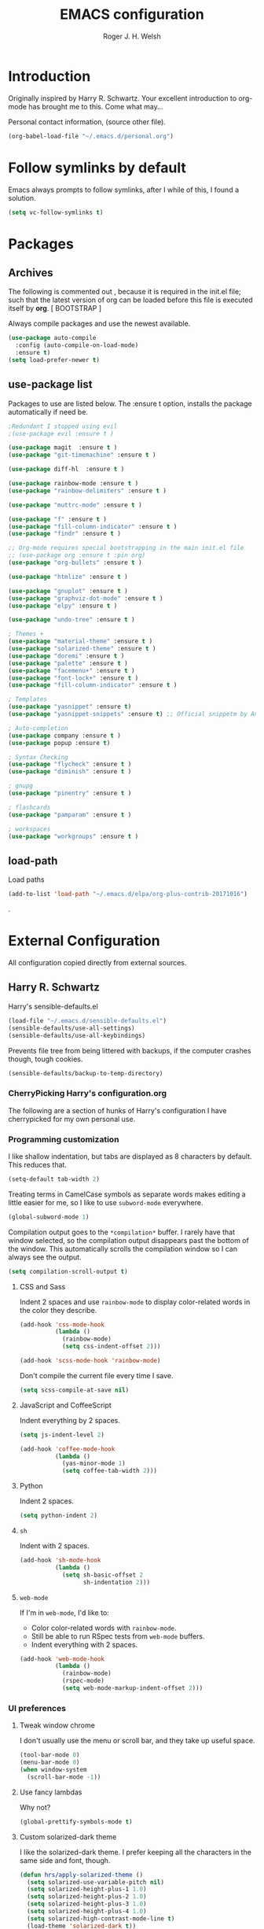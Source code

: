 #+TITLE: EMACS configuration
#+AUTHOR: Roger J. H. Welsh
#+EMAIL: rjhwelsh@gmail.com
#+PROPERTY: header-args    :results silent

* Introduction
Originally inspired by Harry R. Schwartz. Your excellent introduction to
org-mode has brought me to this. Come what may...

Personal contact information, (source other file).
#+BEGIN_SRC emacs-lisp
(org-babel-load-file "~/.emacs.d/personal.org")
#+END_SRC

* Follow symlinks by default
Emacs always prompts to follow symlinks, after I while of this, I
found a solution.
#+BEGIN_SRC emacs-lisp
(setq vc-follow-symlinks t)
#+END_SRC

* Packages
** Archives

The following is commented out , because it is required in the init.el file;
such that the latest version of org can be loaded before this file is executed
itself by *org*. [ BOOTSTRAP ]
# The package library is required for package management.
# #+BEGIN_SRC emacs-lisp
# (require 'package)
# #+END_SRC

# Disable automatic package loading.
# #+BEGIN_SRC emacs-lisp
# (setq package-enable-at-startup nil)
# (package-initialize)
# #+END_SRC

# This code provides a source list of package archives, from which to install packages.
# #+BEGIN_SRC emacs-lisp
# (add-to-list 'package-archives '("org" . "http://orgmode.org/elpa/"))
# (add-to-list 'package-archives '("melpa" . "http://melpa.org/packages/"))
# (add-to-list 'package-archives '("melpa-stable" . "http://stable.melpa.org/packages/"))
# #+END_SRC

# Refresh the last view of the elisp archives.
# #+BEGIN_SRC emacs-lisp
# (unless package-archive-contents
#   (package-refresh-contents))
# #+END_SRC

# Use-package is a special set of macros to automatically install and
# load packages from the init.el file, this needs to be
# bootstrapped before we can use it.
# #+BEGIN_SRC emacs-lisp
# (unless (package-installed-p 'use-package)
#   (package-refresh-contents)
#   (package-install 'use-package))
# (eval-when-compile
#   (require 'use-package))
# #+END_SRC

Always compile packages and use the newest available.
#+BEGIN_SRC emacs-lisp
(use-package auto-compile
  :config (auto-compile-on-load-mode)
  :ensure t)
(setq load-prefer-newer t)
#+END_SRC

** use-package list
Packages to use are listed below. The :ensure t option, installs the
package automatically if need be.
#+BEGIN_SRC emacs-lisp
;Redundant I stopped using evil
;(use-package evil :ensure t )

(use-package magit  :ensure t )
(use-package "git-timemachine" :ensure t )

(use-package diff-hl  :ensure t )

(use-package rainbow-mode :ensure t )
(use-package "rainbow-delimiters" :ensure t )

(use-package "muttrc-mode" :ensure t )

(use-package "f" :ensure t )
(use-package "fill-column-indicator" :ensure t )
(use-package "findr" :ensure t )

;; Org-mode requires special bootstrapping in the main init.el file
;; (use-package org :ensure t :pin org)
(use-package "org-bullets" :ensure t )

(use-package "htmlize" :ensure t )

(use-package "gnuplot" :ensure t )
(use-package "graphviz-dot-mode" :ensure t )
(use-package "elpy" :ensure t )

(use-package "undo-tree" :ensure t )

; Themes +
(use-package "material-theme" :ensure t )
(use-package "solarized-theme" :ensure t )
(use-package "doremi" :ensure t )
(use-package "palette" :ensure t )
(use-package "facemenu+" :ensure t )
(use-package "font-lock+" :ensure t )
(use-package "fill-column-indicator" :ensure t )

; Templates
(use-package "yasnippet" :ensure t)
(use-package "yasnippet-snippets" :ensure t) ;; Official snippetm by AndreaCrotti

; Auto-completion
(use-package company :ensure t )
(use-package popup :ensure t)

; Syntax Checking
(use-package "flycheck" :ensure t )
(use-package "diminish" :ensure t )

; gnupg
(use-package "pinentry" :ensure t )

; flashcards
(use-package "pamparam" :ensure t )

; workspaces
(use-package "workgroups" :ensure t )

#+END_SRC

** load-path
Load paths
#+BEGIN_SRC emacs-lisp
(add-to-list 'load-path "~/.emacs.d/elpa/org-plus-contrib-20171016")
#+END_SRC
.
* External Configuration
All configuration copied directly from external sources.
** Harry R. Schwartz

Harry's sensible-defaults.el
#+BEGIN_SRC emacs-lisp
(load-file "~/.emacs.d/sensible-defaults.el")
(sensible-defaults/use-all-settings)
(sensible-defaults/use-all-keybindings)
#+END_SRC

Prevents file tree from being littered with backups, if the computer
crashes though, tough cookies.
#+BEGIN_SRC emacs-lisp
(sensible-defaults/backup-to-temp-directory)
#+END_SRC

*** CherryPicking Harry's configuration.org
The following are a section of hunks of Harry's configuration I have
cherrypicked for my own personal use.
*** Programming customization

I like shallow indentation, but tabs are displayed as 8 characters by default.
This reduces that.

#+BEGIN_SRC emacs-lisp
  (setq-default tab-width 2)
#+END_SRC

Treating terms in CamelCase symbols as separate words makes editing a little
easier for me, so I like to use =subword-mode= everywhere.

#+BEGIN_SRC emacs-lisp
  (global-subword-mode 1)
#+END_SRC

Compilation output goes to the =*compilation*= buffer. I rarely have that window
selected, so the compilation output disappears past the bottom of the window.
This automatically scrolls the compilation window so I can always see the
output.

#+BEGIN_SRC emacs-lisp
  (setq compilation-scroll-output t)
#+END_SRC

**** CSS and Sass

Indent 2 spaces and use =rainbow-mode= to display color-related words in the
color they describe.

#+BEGIN_SRC emacs-lisp
  (add-hook 'css-mode-hook
            (lambda ()
              (rainbow-mode)
              (setq css-indent-offset 2)))

  (add-hook 'scss-mode-hook 'rainbow-mode)
#+END_SRC

Don't compile the current file every time I save.

#+BEGIN_SRC emacs-lisp
  (setq scss-compile-at-save nil)
#+END_SRC

**** JavaScript and CoffeeScript

Indent everything by 2 spaces.

#+BEGIN_SRC emacs-lisp
  (setq js-indent-level 2)

  (add-hook 'coffee-mode-hook
            (lambda ()
              (yas-minor-mode 1)
              (setq coffee-tab-width 2)))
#+END_SRC

**** Python

Indent 2 spaces.

#+BEGIN_SRC emacs-lisp
  (setq python-indent 2)
#+END_SRC

**** =sh=

Indent with 2 spaces.

#+BEGIN_SRC emacs-lisp
  (add-hook 'sh-mode-hook
            (lambda ()
              (setq sh-basic-offset 2
                    sh-indentation 2)))
#+END_SRC

**** =web-mode=

If I'm in =web-mode=, I'd like to:

- Color color-related words with =rainbow-mode=.
- Still be able to run RSpec tests from =web-mode= buffers.
- Indent everything with 2 spaces.

#+BEGIN_SRC emacs-lisp
  (add-hook 'web-mode-hook
            (lambda ()
              (rainbow-mode)
              (rspec-mode)
              (setq web-mode-markup-indent-offset 2)))
#+END_SRC

*** UI preferences
**** Tweak window chrome

I don't usually use the menu or scroll bar, and they take up useful space.

#+BEGIN_SRC emacs-lisp
  (tool-bar-mode 0)
  (menu-bar-mode 0)
  (when window-system
    (scroll-bar-mode -1))
#+END_SRC

# The default frame title isn't useful. This binds it to the name of the current
# project:

# #+BEGIN_SRC emacs-lisp
#   (setq frame-title-format '((:eval (projectile-project-name))))
# #+END_SRC

**** Use fancy lambdas

Why not?

#+BEGIN_SRC emacs-lisp
  (global-prettify-symbols-mode t)
#+END_SRC

**** Custom solarized-dark theme

I like the solarized-dark theme. I prefer keeping all the characters in the same
side and font, though.

#+BEGIN_SRC emacs-lisp
  (defun hrs/apply-solarized-theme ()
    (setq solarized-use-variable-pitch nil)
    (setq solarized-height-plus-1 1.0)
    (setq solarized-height-plus-2 1.0)
    (setq solarized-height-plus-3 1.0)
    (setq solarized-height-plus-4 1.0)
    (setq solarized-high-contrast-mode-line t)
    (load-theme 'solarized-dark t))
#+END_SRC

If this code is being evaluated by =emacs --daemon=, ensure that each subsequent
frame is themed appropriately.

#+BEGIN_SRC emacs-lisp
  (if (daemonp)
      (add-hook 'after-make-frame-functions
                (lambda (frame)
                    (hrs/apply-solarized-theme)))
    (hrs/apply-solarized-theme))
#+END_SRC

**** Disable visual bell

=sensible-defaults= replaces the audible bell with a visual one, but I really
don't even want that (and my Emacs/Mac pair renders it poorly). This disables
the bell altogether.

#+BEGIN_SRC emacs-lisp
  (setq ring-bell-function 'ignore)
#+END_SRC

**** Scroll conservatively

When point goes outside the window, Emacs usually recenters the buffer point.
I'm not crazy about that. This changes scrolling behavior to only scroll as far
as point goes.

#+BEGIN_SRC emacs-lisp
  (setq scroll-conservatively 100)
#+END_SRC

**** Set default font and configure font resizing

Harry's partial to Inconsolata. I prefer Hermit.

The standard =text-scale-= functions just resize the text in the current buffer;
I'd generally like to resize the text in /every/ buffer, and I usually want to
change the size of the modeline, too (this is especially helpful when
presenting). These functions and bindings let me resize everything all together!

Note that this overrides the default font-related keybindings from
=sensible-defaults=.

#+BEGIN_SRC emacs-lisp
  (setq scalable-fonts-allowed '( "iso10646-1$" ) )
  (setq hrs/default-font "Hermit")
  (setq hrs/default-font-size 10)
  (setq hrs/current-font-size hrs/default-font-size)

#+END_SRC



#+BEGIN_SRC

  (setq hrs/font-change-increment 1.1)

  (defun hrs/font-code ()
    "Return a string representing the current font (like \"Inconsolata-14\")."
    (concat hrs/default-font "-" (number-to-string hrs/current-font-size)))

  (defun hrs/set-font-size ()
    "Set the font to `hrs/default-font' at `hrs/current-font-size'.
  Set that for the current frame, and also make it the default for
  other, future frames."
    (let ((font-code (hrs/font-code)))
      (add-to-list 'default-frame-alist (cons 'font font-code))
      (set-frame-font font-code)))

  (defun hrs/reset-font-size ()
    "Change font size back to `hrs/default-font-size'."
    (interactive)
    (setq hrs/current-font-size hrs/default-font-size)
    (hrs/set-font-size))

  (defun hrs/increase-font-size ()
    "Increase current font size by a factor of `hrs/font-change-increment'."
    (interactive)
    (setq hrs/current-font-size
          (ceiling (* hrs/current-font-size hrs/font-change-increment)))
    (hrs/set-font-size))

  (defun hrs/decrease-font-size ()
    "Decrease current font size by a factor of `hrs/font-change-increment', down to a minimum size of 1."
    (interactive)
    (setq hrs/current-font-size
          (max 1
               (floor (/ hrs/current-font-size hrs/font-change-increment))))
    (hrs/set-font-size))

  (define-key global-map (kbd "C-)") 'hrs/reset-font-size)
  (define-key global-map (kbd "C-+") 'hrs/increase-font-size)
  (define-key global-map (kbd "C-=") 'hrs/increase-font-size)
  (define-key global-map (kbd "C-_") 'hrs/decrease-font-size)
  (define-key global-map (kbd "C--") 'hrs/decrease-font-size)

  (hrs/reset-font-size)
#+END_SRC

*NOTE:* Weird it seems that setting the font-size does not work here. But
 setting the keymaps to adjust fonts works somehow.
Font height was set to default at 121 1/10pts in customize-face, default.
I have since adjusted this back to 70 1/10pts using custom-set-faces in init.el.

**** Highlight the current line

=global-hl-line-mode= softly highlights the background color of the line
containing point. It makes it a bit easier to find point, and it's useful when
pairing or presenting code.

#+BEGIN_SRC emacs-lisp
  (when window-system
    (global-hl-line-mode))
#+END_SRC

**** Hide certain modes from the modeline

I'd rather have only a few necessary mode identifiers on my modeline. This
either hides or "renames" a variety of major or minor modes using the =diminish=
package.

#+BEGIN_SRC emacs-lisp
  (defmacro diminish-minor-mode (filename mode &optional abbrev)
    `(eval-after-load (symbol-name ,filename)
       '(diminish ,mode ,abbrev)))

  (defmacro diminish-major-mode (mode-hook abbrev)
    `(add-hook ,mode-hook
               (lambda () (setq mode-name ,abbrev))))

  (diminish-minor-mode 'abbrev 'abbrev-mode)
  ;(diminish-minor-mode 'simple 'auto-fill-function)
  ;(diminish-minor-mode 'company 'company-mode)
  ;(diminish-minor-mode 'eldoc 'eldoc-mode)
  (diminish-minor-mode 'flycheck 'flycheck-mode)
  (diminish-minor-mode 'flyspell 'flyspell-mode)
  ;(diminish-minor-mode 'global-whitespace 'global-whitespace-mode)
  ;(diminish-minor-mode 'projectile 'projectile-mode)
  ;(diminish-minor-mode 'ruby-end 'ruby-end-mode)
  (diminish-minor-mode 'subword 'subword-mode)
  (diminish-minor-mode 'undo-tree 'undo-tree-mode)
  ;(diminish-minor-mode 'yard-mode 'yard-mode)
  ;(diminish-minor-mode 'yasnippet 'yas-minor-mode)
  ;(diminish-minor-mode 'wrap-region 'wrap-region-mode)

  ;(diminish-minor-mode 'paredit 'paredit-mode " π")

  (diminish-major-mode 'emacs-lisp-mode-hook "el")
  ;(diminish-major-mode 'haskell-mode-hook "λ=")
  (diminish-major-mode 'lisp-interaction-mode-hook "λ")
  (diminish-major-mode 'python-mode-hook "Py")
#+END_SRC

**** Highlight uncommitted changes

Use the =diff-hl= package to highlight changed-and-uncommitted lines when
programming.

#+BEGIN_SRC emacs-lisp
  (require 'diff-hl)

  (add-hook 'prog-mode-hook 'turn-on-diff-hl-mode)
  (add-hook 'vc-dir-mode-hook 'turn-on-diff-hl-mode)
#+END_SRC

*** Exporting

# Allow export to markdown and beamer (for presentations).
# #+BEGIN_SRC emacs-lisp
#   (require 'ox-md)
#   (require 'ox-beamer)
# #+END_SRC

Allow =babel= to evaluate Emacs lisp, Ruby, dot, or Gnuplot code.

#+BEGIN_SRC emacs-lisp
  (org-babel-do-load-languages
   'org-babel-load-languages
   '((emacs-lisp . t)
    ; (ruby . t)
     (dot . t)
     (gnuplot . t)))
#+END_SRC

Don't ask before evaluating code blocks.

#+BEGIN_SRC emacs-lisp
  (setq org-confirm-babel-evaluate nil)
#+END_SRC

Associate the "dot" language with the =graphviz-dot= major mode.

#+BEGIN_SRC emacs-lisp
  (add-to-list 'org-src-lang-modes '("dot" . graphviz-dot))
#+END_SRC

Translate regular ol' straight quotes to typographically-correct curly quotes
when exporting.

#+BEGIN_SRC emacs-lisp
  (setq org-export-with-smart-quotes t)
#+END_SRC

***** Exporting to HTML

Don't include a footer with my contact and publishing information at the bottom
of every exported HTML document.

#+BEGIN_SRC emacs-lisp
  (setq org-html-postamble nil)
#+END_SRC

Exporting to HTML and opening the results triggers =/usr/bin/sensible-browser=,
which checks the =$BROWSER= environment variable to choose the right browser.
I'd like to always use Firefox, so:

#+BEGIN_SRC emacs-lisp
  (setenv "BROWSER" "firefox")
#+END_SRC
** Dennis Ogbe
** Bernt Hansen
A function for skipping archiving tasks from Bernt Hansen.
#+BEGIN_SRC emacs-lisp
(setq org-archive-mark-done nil) ;; Do not mark archived tasks as done.
(defun bh/skip-non-archivable-tasks ()
  "Skip trees that are not available for archiving"
  (save-restriction
    (widen)
    ;; Consider only tasks with done todo headings as archivable candidates
    (let ((next-headline (save-excursion (or (outline-next-heading) (point-max))))
          (subtree-end (save-excursion (org-end-of-subtree t))))
      (if (member (org-get-todo-state) org-todo-keywords-1)
          (if (member (org-get-todo-state) org-done-keywords)
              (let* ((daynr (string-to-int (format-time-string "%d" (current-time))))
                     (a-month-ago (* 60 60 24 (+ daynr 1)))
                     (last-month (format-time-string "%Y-%m-" (time-subtract (current-time) (seconds-to-time a-month-ago))))
                     (this-month (format-time-string "%Y-%m-" (current-time)))
                     (subtree-is-current (save-excursion
                                           (forward-line 1)
                                           (and (< (point) subtree-end)
                                                (re-search-forward (concat last-month "\\|" this-month) subtree-end t)))))
                (if subtree-is-current
                    subtree-end ; Has a date in this month or last month, skip it
                  nil))  ; available to archive
            (or subtree-end (point-max)))
        next-headline))))
#+END_SRC

* Evil-mode
I originally came from vim, and this helped me gain some familiarity
with emacs before going head over heels. I eventually commented it out
so that I could focus on improving my emacs ability.
# #+BEGIN_SRC emacs-lisp
# ;; (require 'evil)
# ;; (evil-mode t)
# #+END_SRC

* Text-mode
Auto-fill automatically breaks up words into paragraphs.
#+BEGIN_SRC emacs-lisp
(add-hook 'text-mode-hook 'auto-fill-mode )
#+END_SRC

* Url-handling
Set your default browser here.
#+BEGIN_SRC emacs-lisp
(setq browse-url-browser-function 'browse-url-firefox)
#+END_SRC

* Git Porcelain
I use magit for git integration. The following key-bindings are for convenience.
#+BEGIN_SRC emacs-lisp
(global-set-key (kbd "C-x g") 'magit-status)
(global-set-key (kbd "C-x M-g") 'magit-dispatch-popup)
#+END_SRC

* FACES
FACES are custom settings for font, colour, background etc.
** Time Management Faces
 These faces are for [[*Time%20Management][Time Management]].
 #+BEGIN_SRC emacs-lisp
   (defface todo
         '(
           (((class color) (min-colors 8))
            :background "red" :foreground "black" :weight extra-bold
            :inherit default :height 1.0 :box ( :style released-button ) )
          )
         "Face for basic todo items."
         :group 'todo-faces)
 #+END_SRC
 #+BEGIN_SRC emacs-lisp
         (defface done
               '(
                 (((class color) (min-colors 8))
                  :background "green" :foreground "black" :weight extra-bold
                  :inherit default :height 1.0 :box ( :style released-button ) )
                )
               "Face for basic todo items."
               :group 'todo-faces)
 #+END_SRC
 #+BEGIN_SRC emacs-lisp
         (defface new
               '(
                 (((class color) (min-colors 8))
                  :background "blue" :foreground "white" :weight extra-bold
                  :inherit default :height 1.0 :box ( :style released-button ) )
                )
               "Face for basic todo items."
               :group 'todo-faces)
 #+END_SRC
 #+BEGIN_SRC emacs-lisp
         (defface someday
               '(
                 (((class color) (min-colors 8))
                  :background "blue" :foreground "gray" :weight extra-bold
                  :inherit default :height 1.0 :box ( :style released-button ) )
                )
               "Face for basic todo items."
               :group 'todo-faces)
 #+END_SRC
 #+BEGIN_SRC emacs-lisp
   (defface plan
         '(
           (((class color) (min-colors 8))
            :background "yellow" :foreground "black" :weight extra-bold
            :inherit default :height 1.0 :box ( :style released-button ) )
          )
         "Face for basic todo items."
         :group 'todo-faces)
 #+END_SRC
 #+BEGIN_SRC emacs-lisp
         (defface verify
               '(
                 (((class color) (min-colors 8))
                  :background "orange" :foreground "black" :weight extra-bold
                  :inherit default :height 1.0 :box ( :style released-button ) )
                )
               "Face for basic todo items."
               :group 'todo-faces)
 #+END_SRC
 #+BEGIN_SRC emacs-lisp
   (defface delegate
         '(
           (((class color) (min-colors 8))
            :background "magenta" :foreground "black" :weight extra-bold
            :inherit default :height 1.0 :box ( :style released-button ) )
          )
         "Face for basic todo items."
         :group 'todo-faces)
 #+END_SRC
 #+BEGIN_SRC emacs-lisp
         (defface wait
               '(
                 (((class color) (min-colors 8))
                  :background "black" :foreground "cyan" :weight extra-bold
                  :inherit default :height 1.0 :box ( :style released-button ) )
                )
               "Face for basic todo items."
               :group 'todo-faces)
 #+END_SRC
 #+BEGIN_SRC emacs-lisp
   (defface action
         '(
           (((class color) (min-colors 8))
            :background "red" :foreground "black" :weight extra-bold
            :inherit default :height 1.0 :box ( :style released-button ) )
          )
         "Face for basic todo items."
         :group 'todo-faces)
 #+END_SRC
 #+BEGIN_SRC emacs-lisp
         (defface context
               '(
                 (((class color) (min-colors 8))
                  :background "black" :foreground "orange" :weight extra-bold
                  :inherit default :height 1.0 :box ( :style released-button ) )
                )
               "Face for basic todo items."
               :group 'todo-faces)
 #+END_SRC
 #+BEGIN_SRC emacs-lisp
   (defface event
         '(
           (((class color) (min-colors 8))
            :background "black" :foreground "green" :weight extra-bold
            :inherit default :height 1.0 :box ( :style released-button ) )
          )
         "Face for basic todo items."
         :group 'todo-faces)
 #+END_SRC
 #+BEGIN_SRC emacs-lisp
         (defface canceled
               '(
                 (((class color) (min-colors 8))
                  :background "dim gray" :foreground "gray" :weight extra-bold
                  :inherit default :height 1.0 :box ( :style released-button ) )
                )
               "Face for basic todo items."
               :group 'todo-faces)
 #+END_SRC
 #+BEGIN_SRC emacs-lisp
         (defface trash
               '(
                 (((class color) (min-colors 8))
                  :background "green" :foreground "dim gray" :weight extra-bold
                  :inherit default :height 1.0 :box ( :style released-button ) )
                )
               "Face for basic todo items."
               :group 'todo-faces)
 #+END_SRC

* Org Mode Options
** Keybindings and variables
Some handy keybindings.
#+BEGIN_SRC emacs-lisp
  (define-key global-map "\C-cl" 'org-store-link)
  (define-key global-map "\C-ca" 'org-agenda)
  (define-key global-map "\C-cc" 'org-capture)
#+END_SRC
Set the org-directory.
#+BEGIN_SRC emacs-lisp
 (setq org-directory "~/.emacs.d/org" )
#+END_SRC
Some default locations.
#+BEGIN_SRC emacs-lisp
	(setq rjh/org-inbox (expand-file-name "inbox.org" org-directory)
			rjh/org-journal (expand-file-name "journal.org" org-directory)
		 rjh/org-diary diary-file  ;; I just use the default diary for my appointments
	 )
#+END_SRC
** Application Defaults
Default application associations.
#+BEGIN_SRC emacs-lisp
	(setq org-file-apps '((auto-mode . emacs)
												("\\.x?html?\\'" . "firefox %s")
												("\\.pdf\\'" . "evince \"%s\"")
												("\\.pdf::\\([0-9]+\\)\\'" . "evince \"%s\" -p %1")
												))
#+END_SRC
Link frame setup. Prevent windows from splitting.
#+BEGIN_SRC emacs-lisp
	(setq org-link-frame-setup '((file . find-file)
														 ))
#+END_SRC

** Time Management
*** 'TODO' Conf
 For group projects, put this at the top of the project line.
 #+BEGIN_EXAMPLE
 #+TYP_TODO: @ROGER(r) @NAME1(1) @NAME2(2) | DONE(d)
 #+END_EXAMPLE

**** Workflow
 Workflow states.
	1. Regular TODO / DONE.
	2. Getting Things Done Workflow.
	3. Location themed tasks.
	5. Cancelled Or Trashed.
	6. Bug catcher.

 For below; make the following notes:
	+ Expressions may be a "sequence" or "type" ; "type" goes straight to DONE
		after completion. Sequences rotate through all keywords.
	+ TODO = the todo keyword
	+ (t) = the fast key shortcut
	+ ! means LOG timestamp when changing *TO* item.
	+ @ means LOG timestamp with note when changing item.
	+ /! means LOG timestamp/note when changing *FROM* item also.
	+ org-log-into-drawer LOGS everything into a hidden drawer, so everything looks cleaner.
 #+BEGIN_SRC emacs-lisp
 (setq org-todo-keywords
		'(
		(sequence "TODO(t!)" "|" "DONE(d!)" )
		(sequence "NEW(n!)" "SOMEDAY(s!)"
								"PLAN OUT(p!)" "VERIFY(v!)"
								"DELEGATE(D@/!)" "WAITING FOR(w!)"
								"ACTION(a!/!)" "@CONTEXT(C/!)" "EVENT(e!)"
								"|" )
		(type "@HOME(H)" "@WORK(W)" "@OUTSIDE(O)"
						"@SHOP(S)" "@CAFE(F)" "@GARAGE(G)" "@BREAK(B)" "|" )
		(type "|" "CANCELED(k@)" "TRASH(t!)" )
		(sequence "REPORT(r!)" "BUG(b!)" "KNOWNCAUSE(K!)" "|" "FIXED(f@)" )
		)
 )
 (setq org-log-into-drawer t) ;LOGBOOK
 #+END_SRC
**** Priorities
 Priorities are assigned A,B,C,D. B being the default.
 I'm particularly inspired by the Eisenhower Matrix and Must/Should/Nice todos.
 For reference, see the table below. Typically, one should attempt to accomplish
 as many B's in a day as possible; while also taking regular breaks.
 If you have nothing left todo, D's are pleasant enough.

 | PRIORITY   | NOT IMPORTANT | IMPORTANT  |
 |------------+---------------+------------|
 | NOT URGENT | D - PLEASANT  | B - SHOULD |
 |------------+---------------+------------|
 | URGENT     | C - NICE      | A - MUST   |
 |------------+---------------+------------|

 So.. one way to describe my priorities, would be...
 #+BEGIN_EXAMPLE
 #+PRIORITIES: C A D .
 #+END_EXAMPLE

 #+BEGIN_SRC emacs-lisp
	(setq org-default-priority 67)
	(setq org-highest-priority 65)
	(setq org-lowest-priority 68)
 #+END_SRC
**** Dependencies
 Dependency settings.
 This allows for task blocking/etc.
 #+BEGIN_SRC emacs-lisp
	(setq org-enforce-todo-dependencies t)
	(setq org-agenda-dim-blocked-tasks t)
	(setq org-enforce-todo-checkbox-dependencies t)
 #+END_SRC
**** Face Settings
 #+BEGIN_SRC emacs-lisp
   (setq org-todo-keyword-faces
         '(("TODO" . todo)
           ("DONE" . done)
           ("NEW" . new)
           ("SOMEDAY" . someday )
           ("PLAN OUT" . plan)
           ("VERIFY" . verify )
           ("DELEGATE" . delegate )
           ("WAITING FOR" . wait )
           ("ACTION" . action )
           ("@CONTEXT" . context )
           ("EVENT" . event )
           ("CANCELED" . canceled )
           ("TRASH" . canceled )
           ("@HOME" . context )
           ("@WORK" . context )
           ("@SHOP" . context )
           ("@OUTSIDE" . context )
           ("@CAFE" . context )
           ("@GARAGE" . context )
					("@BREAK" . context )
           )
   )
 #+END_SRC

*** Agenda Conf
Store the list of agenda files in ...
#+BEGIN_SRC emacs-lisp
  (setq org-agenda-files "~/.emacs.d/agenda-files" )
#+END_SRC

#+RESULTS:
: ~/.emacs.d/agenda-files

Keep a diary file here...
#+BEGIN_SRC emacs-lisp
; or maybe not...
#+END_SRC

*** Diary Conf
Calendar style. Diary entries. Diary file.
#+BEGIN_SRC emacs-lisp
(setq calendar-date-style "iso"
diary-number-of-entries "1"
diary-file "~/.emacs.d/diary" ;; --> links to org dir
)
;; In-case calendar is already loaded..
(calendar-set-date-style "iso")

#+END_SRC

Holidays display. Most of them are American. (HIDE THEM).
#+BEGIN_SRC emacs-lisp
(setq calendar-mark-holidays-flag t
 holiday-general-holidays nil
 holiday-bahai-holidays nil
 holiday-christian-holidays nil
 holiday-hebrew-holidays nil
 holiday-islamic-holidays nil
 holiday-oriental-holidays nil
 holiday-other-holidays nil
)
#+END_SRC

Reminders
#+BEGIN_SRC emacs-lisp
(appt-activate)
#+END_SRC

Integrate with org-mode
#+BEGIN_SRC emacs-lisp
(setq org-agenda-include-diary t)
#+END_SRC

*** Clocking Working Time
  To save the clock history across Emacs sessions, use
#+BEGIN_SRC emacs-lisp
     (setq org-clock-persist 'history)
     (org-clock-persistence-insinuate)
#+END_SRC

Effort estimates and column view
Appointment default durations and effort addition.
Use C-c C-x C-c to access.
#+BEGIN_SRC emacs-lisp
	(setq org-global-properties '(("Effort_ALL". "0 0:10 0:20 0:30 1:00 2:00 3:00 4:00 6:00 8:00"))
				org-columns-default-format '"%38ITEM(Details) %7TODO(To Do) %TAGS(Context) %PRIORITY(Pri) %5Effort(Effort){:} %6CLOCKSUM(Clock)"
			 org-agenda-columns-add-appointments-to-effort-sum t
		 org-agenda-default-appointment-duration 30
	)
#+END_SRC

org-agenda-columns-add-appointments-to-effort-sum adds appointment times to
effort sums for the day.
*** Archival
=C-cxs=
Add this to your file, to adjust =org-archive-location= for a particular file.
#+BEGIN_EXAMPLE
#+ARCHIVE: %s_done::
#+END_EXAMPLE

The default location is set below.
This archives items in a file called zarchive.org in the same folder.
#+BEGIN_SRC emacs-lisp
(setq org-archive-location "zarchive.org::* %s" )
#+END_SRC

*Note*
 + =%s= represents the current filename.
 + =::= is a seperator between files and headers.
 + =file::= use this format for archiving to a specific file.
 + =::header= use this format to archive to a specific header.
 + =::***header= use asterisks to denote the sub-level of the header.
 + =::datetree/= use =datetree/= to file under a date-tree.
** Capture/Refile Settings
These are settings for capturing/refiling information.
#+BEGIN_SRC emacs-lisp
(setq org-default-notes-file rjh/org-inbox)
#+END_SRC

Capture templates.
#+BEGIN_SRC emacs-lisp
					(setq org-capture-templates
								'(("t" "Todo" entry (file+headline rjh/org-inbox "Tasks")
											 "* TODO %?\n\t%i\n\t%a" nil)
									("j" "Journal" entry (file+datetree rjh/org-journal )
											 "* %?\n\tEntered on %U\n\t%i\n\t%a" :kill-buffer )
									("a" "Appointment" entry (file+headline rjh/org-inbox "Appointments" )
											 "* %?\n\t%^T\n\t%i\n\t%a")
									("x" "Checklist" checkitem (clock) "+ [ ] %?\n\n" :kill-buffer)
									("T" "Table" table-line (clock) :kill-buffer )))
#+END_SRC


Refiling list.
#+BEGIN_SRC emacs-lisp
	;; Function to return org-buffer-files
	(defun ixp/org-buffer-files ()
		"Return list of opened orgmode buffer files"
		(mapcar (function buffer-file-name)
						(org-buffer-list 'files)))

  ;; Refiling targets
	(setq org-refile-targets
						'((nil :maxlevel . 3 )
							(org-agenda-files :maxlevel . 3)
							(org-agenda-files :tag . ":ref:")
							(org-agenda-files :todo . "ACTION")
						(ixp/org-buffer-files :maxlevel . 1)
						 ))
		(setq org-outline-path-complete-in-steps t)
		(setq org-refile-use-outline-path t)
		(setq org-refile-allow-creating-parent-nodes 'confirm)

#+END_SRC

Specification is any of:
 +  "FILE"
 +  a cons cell (:tag . "TAG")
 +  a cons cell (:todo . "KEYWORD")
 +  a cons cell (:regexp . "REGEXP") ;; regexp to match headlines
 +  a cons cell (:level . N) Any headline of level N is considered a target.
 +  a cons cell (:maxlevel . N) Any headline with level <= N is a target.
 +  (nil . (:level . 1)) Match all top-level headlines in the current buffer.
 +  ("FILE" . (:level. 1)) Match all top-level headlines in FILE.

The union of these sets is presented (with completion) to the user by
org-refile. =C-cw= .
You can set the variable =org-refile-target-verify-function= to a function to
verify each headline found by the criteria above.

** Display preferences

I like to see an outline of pretty bullets instead of a list of asterisks.

#+BEGIN_SRC emacs-lisp
  (add-hook 'org-mode-hook
            (lambda ()
              (org-bullets-mode t)))
#+END_SRC

I like seeing a little downward-pointing arrow instead of the usual ellipsis
(=...=) that org displays when there's stuff under a header.

#+BEGIN_SRC emacs-lisp
  (setq org-ellipsis "⤵")
#+END_SRC

Use syntax highlighting in source blocks while editing.

#+BEGIN_SRC emacs-lisp
  (setq org-src-fontify-natively t)
#+END_SRC

Make TAB act as if it were issued in a buffer of the language's major mode.

#+BEGIN_SRC emacs-lisp
  (setq org-src-tab-acts-natively t)
#+END_SRC

When editing a code snippet, use the current window rather than popping open a
new one (which shows the same information).

#+BEGIN_SRC emacs-lisp
  (setq org-src-window-setup 'current-window)
#+END_SRC

Enable spell-checking in Org-mode.

#+BEGIN_SRC emacs-lisp
  (add-hook 'org-mode-hook 'flyspell-mode)
#+END_SRC

** Exporting Html
Checklists did not render as I would like them, I think this makes
them far more prettier in html.
#+BEGIN_SRC emacs-lisp
(setq org-html-checkbox-type 'html)
#+END_SRC

** Quick Templates

Org structure templates.
#+BEGIN_SRC emacs-lisp
	(add-to-list 'org-structure-template-alist
							 '("el" "#+BEGIN_SRC emacs-lisp\n?\n#+END_SRC")
						   '("py" "#+BEGIN_SRC python\n?\n#+END_SRC")
							 )
#+END_SRC

* Abbreviations
A list of common abbreviations to make typing faster.

Contact Information. (Harry's "@" symbols didn't work, so I am using "z" instead).
#+BEGIN_SRC emacs-lisp
  (define-abbrev-table 'global-abbrev-table
    '(("zname" "Roger J. H. Welsh")
      ("zemail" "rjhwelsh@gmail.com")
      ("zgmail" "hrothgar013@gmail.com")
      ("zproton" "rjhwelsh@protonmail.ch")
      ))
#+END_SRC

Always enable =abbrev-mode=:
#+BEGIN_SRC emacs-lisp
  (setq-default abbrev-mode t)
#+END_SRC

Define an abbreviation file.
#+BEGIN_SRC emacs-lisp
 (setq abbrev-file-name             ;; tell emacs where to read abbrev
        "~/.emacs.d/abbrev_defs")    ;; definitions from...
#+END_SRC

Save abbreviations automatically on logout.
#+BEGIN_SRC emacs-lisp
(setq save-abbrevs t)              ;; save abbrevs when files are saved
                                     ;; you will not be asked before the abbreviations are saved
#+END_SRC

* Org Contrib
Org-contrib consists of packages as part of org-plus-contrib.
** org-index
Keybindings. Index File.
Let's start off slow.
#+BEGIN_SRC emacs-lisp
	(require 'org-index)
	(setq org-index-file "~/.emacs.d/index.org"
			  org-index-id "1c3f8ddb-f941-42d9-88fb-8093095b9b5b"
				)
	(global-set-key (kbd "C-c i") 'org-index)
#+END_SRC
Then maybe later progress to this...
#+BEGIN_EXAMPLE emacs-lisp
(define-prefix-command 'org-index-map)
(global-set-key (kbd "C-c i") 'org-index-map)
(define-key org-index-map (kbd "o") (lambda () (interactive) (org-index 'occur)))
(define-key org-index-map (kbd "r") (lambda () (interactive) (org-index 'ref)))
(define-key org-index-map (kbd "l") (lambda () (interactive) (org-index 'leave)))
(define-key org-index-map (kbd "h") (lambda () (interactive) (org-index 'head)))
(define-key org-index-map (kbd "i") (lambda () (interactive) (org-index)))
#+END_EXAMPLE
.
** koma-letter-export
Activate KOMA-Script letter exporter.
#+BEGIN_SRC emacs-lisp
(eval-after-load 'ox '(require 'ox-koma-letter))
#+END_SRC

You can add your own customized class, my-letter as follows.
#+BEGIN_EXAMPLE
(eval-after-load 'ox-koma-letter
  '(progn
     (add-to-list 'org-latex-classes
                  '("my-letter"
                    "\\documentclass\{scrlttr2\}
     \\usepackage[english]{babel}
     \\setkomavar{frombank}{(1234)\\,567\\,890}
     \[DEFAULT-PACKAGES]
     \[PACKAGES]
     \[EXTRA]"))

     (setq org-koma-letter-default-class "my-letter")))
#+END_EXAMPLE
For more info see [[http://orgmode.org/worg/exporters/koma-letter-export.html][here.]]

* Workgroups
** Initial Frame
 After emacs has booted I would like it to display several items on the screen
 (by default). These are:
	* [X] The agenda for the day.
	* [-] My todo list.
	* [X] A file called startup.org (homepage).
 #+BEGIN_SRC emacs-lisp
	 (add-hook 'after-make-frame-functions
						 (lambda (&optional frame)
							 (select-frame-set-input-focus frame)
							 (org-agenda-list 1)
							 (delete-other-windows)
							 (split-window-vertically)
							 (calendar)
							 (diary-mark-entries)
							 (other-window 1)
							 (split-window-horizontally)
							 (find-file "~/startup.org")
						   (wg-switch-to-index-0)
						 )
	 )
 #+END_SRC

** Workgroups setup
	 Keybindings.
Use the following with <prefix> ;
  + c :: wg-create-workgroup
	+ A :: wg-rename-workgroup
	+ v :: wg-switch-to-workgroup
	+ n/p :: next/prev workgroup
	+ 0-9 :: switch thru positions in list
	+ w :: wg-toggle-morph (animation)
	+ C-s/l :: save / load workgroup
  + k :: kill workgroup
  + ,/. :: move left/right in group listing
	+ ? :: wg-help
#+BEGIN_SRC emacs-lisp
(require 'workgroups)
(setq wg-prefix-key (kbd "C-c w"))
(workgroups-mode 1)
(wg-load "~/.emacs.d/workgroups" )
#+END_SRC

* Yasnippet
For more details, see [[http://joaotavora.github.io/yasnippet/][documentation.]]
Setup snippet directories.
Add more snippet directories here.
#+BEGIN_SRC emacs-lisp
(require 'yasnippet)
;;(setq yas-snippet-dirs
;;			'("~/.emacs.d/snippets"                 ;; personal snippets
;;		  ))
;; This is default behaviour anyway.
#+END_SRC

Enable yasnippet globally.
#+BEGIN_SRC emacs-lisp
(yas-global-mode 1)
#+END_SRC
.
N.B. For html tags use emmet-mode instead of yasnippet.

** Pop-up integration

#+BEGIN_SRC emacs-lisp
(require 'popup)

;; add some shortcuts in popup menu mode
(define-key popup-menu-keymap (kbd "M-n") 'popup-next)
(define-key popup-menu-keymap (kbd "TAB") 'popup-next)
(define-key popup-menu-keymap (kbd "<tab>") 'popup-next)
(define-key popup-menu-keymap (kbd "<backtab>") 'popup-previous)
(define-key popup-menu-keymap (kbd "M-p") 'popup-previous)

(defun yas/popup-isearch-prompt (prompt choices &optional display-fn)
  (when (featurep 'popup)
    (popup-menu*
     (mapcar
      (lambda (choice)
        (popup-make-item
         (or (and display-fn (funcall display-fn choice))
             choice)
         :value choice))
      choices)
     :prompt prompt
     ;; start isearch mode immediately
     :isearch t
     )))

(setq yas/prompt-functions '(yas/popup-isearch-prompt yas/no-prompt))
#+END_SRC

* Company-mode
Adding auto-completion features using company-mode.

Use auto-completion on all modes.
#+BEGIN_SRC emacs-lisp
	(setq company-global-modes t)
	(global-company-mode 1)
#+END_SRC

Completion delay and minimum prefix length.
#+BEGIN_SRC emacs-lisp
(setq company-idle-delay 0.8)
(setq company-minimum-prefix-length 2)
#+END_SRC

Yasnippet integration. (Compatibility).
#+BEGIN_SRC emacs-lisp
(defun check-expansion ()
  (save-excursion
    (if (looking-at "\\_>") t
      (backward-char 1)
      (if (looking-at "\\.") t
	(backward-char 1)
	(if (looking-at "->") t nil)))))

(defun do-yas-expand ()
  (let ((yas/fallback-behavior 'return-nil))
    (yas/expand)))

(defun tab-indent-or-complete ()
  (interactive)
  (if (minibufferp)
      (minibuffer-complete)
    (if (or (not yas/minor-mode)
	    (null (do-yas-expand)))
	(if (check-expansion)
	    (company-complete-common)
	  (indent-for-tab-command)))))

(global-set-key (kbd "<tab>") 'tab-indent-or-complete)

#+END_SRC

Add yasnippet support for all backends.
#+BEGIN_SRC emacs-lisp
;; Add yasnippet support for all company backends
;; https://github.com/syl20bnr/spacemacs/pull/179
(defvar company-mode/enable-yas t
  "Enable yasnippet for all backends.")

(defun company-mode/backend-with-yas (backend)
  (if (or (not company-mode/enable-yas) (and (listp backend) (member 'company-yasnippet backend)))
      backend
    (append (if (consp backend) backend (list backend))
            '(:with company-yasnippet))))

(setq company-backends (mapcar #'company-mode/backend-with-yas company-backends))
#+END_SRC
